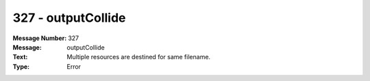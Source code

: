 .. _build/messages/327:

========================================================================================
327 - outputCollide
========================================================================================

:Message Number: 327
:Message: outputCollide
:Text: Multiple resources are destined for same filename.
:Type: Error


